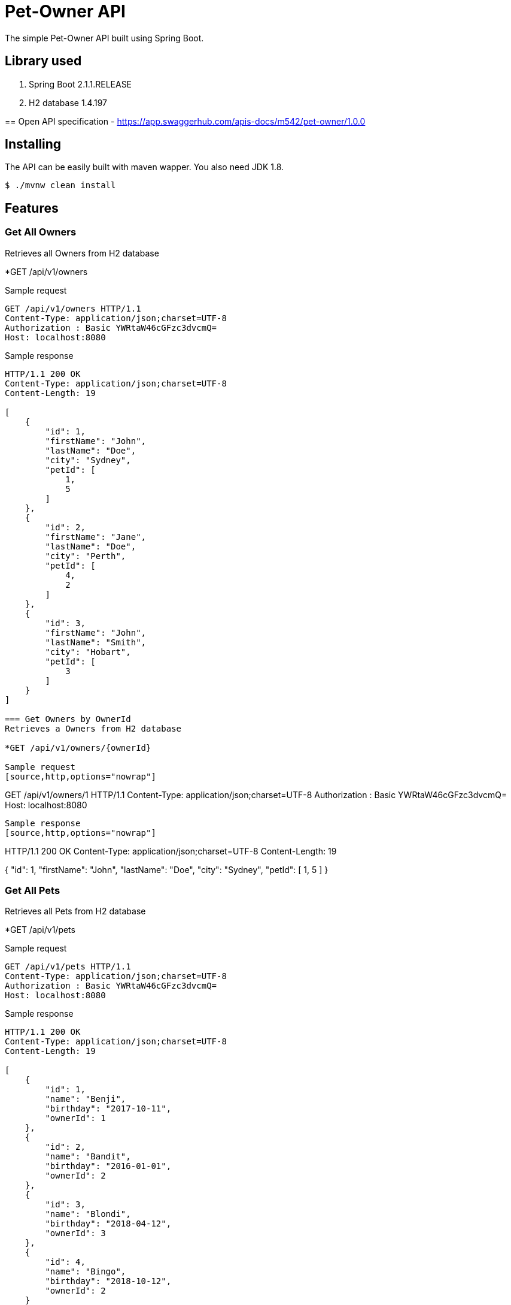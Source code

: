 = Pet-Owner API

The simple Pet-Owner API built using Spring Boot.

== Library used
1. Spring Boot 2.1.1.RELEASE
2. H2 database 1.4.197 

==
Open API specification  -
https://app.swaggerhub.com/apis-docs/m542/pet-owner/1.0.0

== Installing

The API can be easily built with maven wapper. You also need JDK 1.8.

 $ ./mvnw clean install

== Features


=== Get All Owners
Retrieves all Owners from H2 database

*GET /api/v1/owners

Sample request
[source,http,options="nowrap"]
----
GET /api/v1/owners HTTP/1.1
Content-Type: application/json;charset=UTF-8
Authorization : Basic YWRtaW46cGFzc3dvcmQ=
Host: localhost:8080

----

Sample response
[source,http,options="nowrap"]
----
HTTP/1.1 200 OK
Content-Type: application/json;charset=UTF-8
Content-Length: 19

[
    {
        "id": 1,
        "firstName": "John",
        "lastName": "Doe",
        "city": "Sydney",
        "petId": [
            1,
            5
        ]
    },
    {
        "id": 2,
        "firstName": "Jane",
        "lastName": "Doe",
        "city": "Perth",
        "petId": [
            4,
            2
        ]
    },
    {
        "id": 3,
        "firstName": "John",
        "lastName": "Smith",
        "city": "Hobart",
        "petId": [
            3
        ]
    }
]

=== Get Owners by OwnerId
Retrieves a Owners from H2 database

*GET /api/v1/owners/{ownerId}

Sample request
[source,http,options="nowrap"]
----
GET /api/v1/owners/1 HTTP/1.1
Content-Type: application/json;charset=UTF-8
Authorization : Basic YWRtaW46cGFzc3dvcmQ=
Host: localhost:8080

----

Sample response
[source,http,options="nowrap"]
----
HTTP/1.1 200 OK
Content-Type: application/json;charset=UTF-8
Content-Length: 19

{
    "id": 1,
    "firstName": "John",
    "lastName": "Doe",
    "city": "Sydney",
    "petId": [
        1,
        5
    ]
}

=== Get All Pets
Retrieves all Pets from H2 database

*GET /api/v1/pets

Sample request
[source,http,options="nowrap"]
----
GET /api/v1/pets HTTP/1.1
Content-Type: application/json;charset=UTF-8
Authorization : Basic YWRtaW46cGFzc3dvcmQ=
Host: localhost:8080

----

Sample response
[source,http,options="nowrap"]
----
HTTP/1.1 200 OK
Content-Type: application/json;charset=UTF-8
Content-Length: 19

[
    {
        "id": 1,
        "name": "Benji",
        "birthday": "2017-10-11",
        "ownerId": 1
    },
    {
        "id": 2,
        "name": "Bandit",
        "birthday": "2016-01-01",
        "ownerId": 2
    },
    {
        "id": 3,
        "name": "Blondi",
        "birthday": "2018-04-12",
        "ownerId": 3
    },
    {
        "id": 4,
        "name": "Bingo",
        "birthday": "2018-10-12",
        "ownerId": 2
    }
]

=== Get Pet by petId
Retrieves a Pet from H2 database

*GET /api/v1/pets/{petId}

Sample request
[source,http,options="nowrap"]
----
GET /api/v1/pets/1 HTTP/1.1
Content-Type: application/json;charset=UTF-8
Authorization : Basic YWRtaW46cGFzc3dvcmQ=
Host: localhost:8080

----

Sample response
[source,http,options="nowrap"]
----
HTTP/1.1 200 OK
Content-Type: application/json;charset=UTF-8
Content-Length: 19

{
    "id": 1,
    "name": "Benji",
    "birthday": "2017-10-11",
    "ownerId": 1
}


=== Add Pet 
Add Pet to H2 Database

*POST /api/v1/pets

.Sample request
[source,http,options="nowrap"]
----
POST /api/v1/pets HTTP/1.1
Content-Type: application/json;charset=UTF-8
Authorization : Basic YWRtaW46cGFzc3dvcmQ=
Host: localhost:8080
Content-Length: 382

 {
        "name": "Benji11",
        "birthday": "2017-60-11",
        "ownerId": 1
}
----

.Sample response
[source,http,options="nowrap"]
----
HTTP/1.1 201 OK

----
